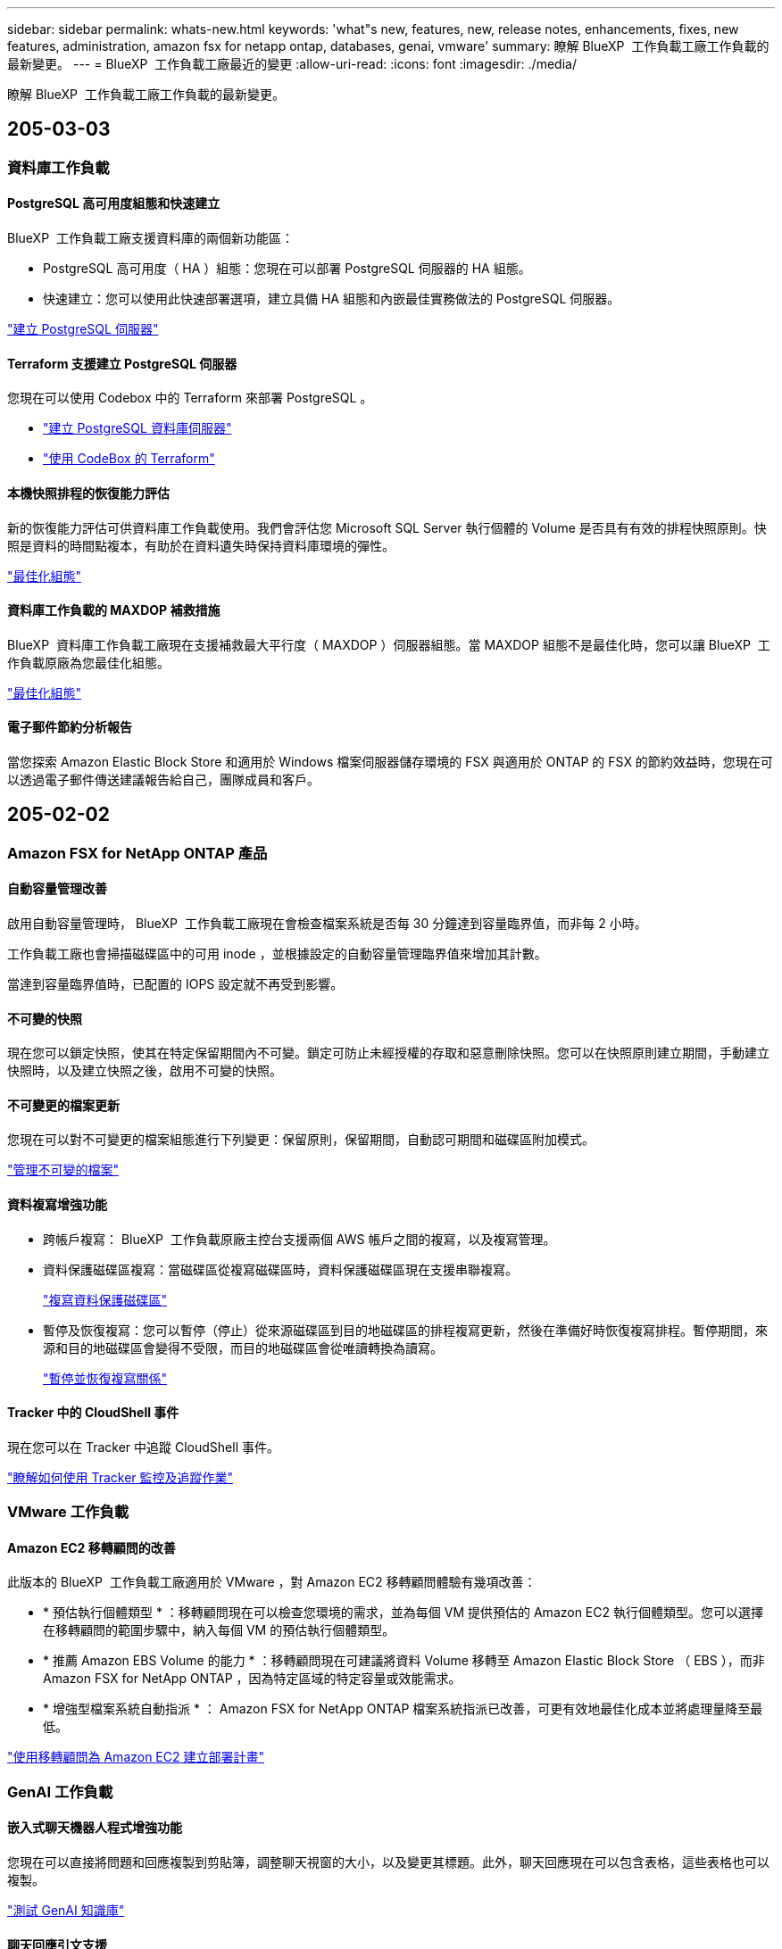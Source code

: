 ---
sidebar: sidebar 
permalink: whats-new.html 
keywords: 'what"s new, features, new, release notes, enhancements, fixes, new features, administration, amazon fsx for netapp ontap, databases, genai, vmware' 
summary: 瞭解 BlueXP  工作負載工廠工作負載的最新變更。 
---
= BlueXP  工作負載工廠最近的變更
:allow-uri-read: 
:icons: font
:imagesdir: ./media/


[role="lead"]
瞭解 BlueXP  工作負載工廠工作負載的最新變更。



== 205-03-03



=== 資料庫工作負載



==== PostgreSQL 高可用度組態和快速建立

BlueXP  工作負載工廠支援資料庫的兩個新功能區：

* PostgreSQL 高可用度（ HA ）組態：您現在可以部署 PostgreSQL 伺服器的 HA 組態。
* 快速建立：您可以使用此快速部署選項，建立具備 HA 組態和內嵌最佳實務做法的 PostgreSQL 伺服器。


link:https://review.docs.netapp.com/us-en/workload-databases_explore-savings-updates/create-postgresql-server.html["建立 PostgreSQL 伺服器"]



==== Terraform 支援建立 PostgreSQL 伺服器

您現在可以使用 Codebox 中的 Terraform 來部署 PostgreSQL 。

* link:https://docs.netapp.com/us-en/workload-databases/create-postgresql-server.html["建立 PostgreSQL 資料庫伺服器"]
* link:https://docs.netapp.com/us-en/workload-setup-admin/use-codebox.html["使用 CodeBox 的 Terraform"]




==== 本機快照排程的恢復能力評估

新的恢復能力評估可供資料庫工作負載使用。我們會評估您 Microsoft SQL Server 執行個體的 Volume 是否具有有效的排程快照原則。快照是資料的時間點複本，有助於在資料遺失時保持資料庫環境的彈性。

link:https://docs.netapp.com/us-en/workload-databases/optimize-configurations.html["最佳化組態"]



==== 資料庫工作負載的 MAXDOP 補救措施

BlueXP  資料庫工作負載工廠現在支援補救最大平行度（ MAXDOP ）伺服器組態。當 MAXDOP 組態不是最佳化時，您可以讓 BlueXP  工作負載原廠為您最佳化組態。

link:https://docs.netapp.com/us-en/workload-databases/optimize-configurations.html["最佳化組態"]



==== 電子郵件節約分析報告

當您探索 Amazon Elastic Block Store 和適用於 Windows 檔案伺服器儲存環境的 FSX 與適用於 ONTAP 的 FSX 的節約效益時，您現在可以透過電子郵件傳送建議報告給自己，團隊成員和客戶。



== 205-02-02



=== Amazon FSX for NetApp ONTAP 產品



==== 自動容量管理改善

啟用自動容量管理時， BlueXP  工作負載工廠現在會檢查檔案系統是否每 30 分鐘達到容量臨界值，而非每 2 小時。

工作負載工廠也會掃描磁碟區中的可用 inode ，並根據設定的自動容量管理臨界值來增加其計數。

當達到容量臨界值時，已配置的 IOPS 設定就不再受到影響。



==== 不可變的快照

現在您可以鎖定快照，使其在特定保留期間內不可變。鎖定可防止未經授權的存取和惡意刪除快照。您可以在快照原則建立期間，手動建立快照時，以及建立快照之後，啟用不可變的快照。



==== 不可變更的檔案更新

您現在可以對不可變更的檔案組態進行下列變更：保留原則，保留期間，自動認可期間和磁碟區附加模式。

link:https://docs.netapp.com/us-en/workload-fsx-ontap/manage-immutable-files.html["管理不可變的檔案"]



==== 資料複寫增強功能

* 跨帳戶複寫： BlueXP  工作負載原廠主控台支援兩個 AWS 帳戶之間的複寫，以及複寫管理。
* 資料保護磁碟區複寫：當磁碟區從複寫磁碟區時，資料保護磁碟區現在支援串聯複寫。
+
link:https://docs.netapp.com/us-en/workload-fsx-ontap/cascade-replication.html["複寫資料保護磁碟區"]

* 暫停及恢復複寫：您可以暫停（停止）從來源磁碟區到目的地磁碟區的排程複寫更新，然後在準備好時恢復複寫排程。暫停期間，來源和目的地磁碟區會變得不受限，而目的地磁碟區會從唯讀轉換為讀寫。
+
link:https://docs.netapp.com/us-en/workload-fsx-ontap/pause-resume-replication.html["暫停並恢復複寫關係"]





==== Tracker 中的 CloudShell 事件

現在您可以在 Tracker 中追蹤 CloudShell 事件。

link:https://docs.netapp.com/us-en/workload-fsx-ontap/monitor-operations.html["瞭解如何使用 Tracker 監控及追蹤作業"]



=== VMware 工作負載



==== Amazon EC2 移轉顧問的改善

此版本的 BlueXP  工作負載工廠適用於 VMware ，對 Amazon EC2 移轉顧問體驗有幾項改善：

* * 預估執行個體類型 * ：移轉顧問現在可以檢查您環境的需求，並為每個 VM 提供預估的 Amazon EC2 執行個體類型。您可以選擇在移轉顧問的範圍步驟中，納入每個 VM 的預估執行個體類型。
* * 推薦 Amazon EBS Volume 的能力 * ：移轉顧問現在可建議將資料 Volume 移轉至 Amazon Elastic Block Store （ EBS ），而非 Amazon FSX for NetApp ONTAP ，因為特定區域的特定容量或效能需求。
* * 增強型檔案系統自動指派 * ： Amazon FSX for NetApp ONTAP 檔案系統指派已改善，可更有效地最佳化成本並將處理量降至最低。


https://docs.netapp.com/us-en/workload-vmware/launch-onboarding-advisor-native.html["使用移轉顧問為 Amazon EC2 建立部署計畫"]



=== GenAI 工作負載



==== 嵌入式聊天機器人程式增強功能

您現在可以直接將問題和回應複製到剪貼簿，調整聊天視窗的大小，以及變更其標題。此外，聊天回應現在可以包含表格，這些表格也可以複製。

link:https://docs.netapp.com/us-en/workload-genai/test-knowledgebase.html["測試 GenAI 知識庫"]



==== 聊天回應引文支援

聊天回應現在包含的引文會列出用來產生回應的檔案和資料區塊。

link:https://docs.netapp.com/us-en/workload-genai/test-knowledgebase.html["測試 GenAI 知識庫"]



==== 增強的檔案類型支援

此版本的 GenAI 提供增強的檔案支援：

* 聊天模式提供更好的 CSV 支援。這可在從 CSV 檔案查詢資料時，提供更有用的回應。
* GenAI 現在可以從資料來源擷取 Apache Parquet 檔案。
* GenAI 現在支援擷取包含影像的 Microsoft Word DOCX 檔案。


link:https://review.docs.netapp.com/us-en/workload-genai_mar-2-release/identify-data-sources.html#supported-data-source-file-formats["支援的資料來源檔案格式"]



== 2025-02-03



=== 資料庫工作負載



==== 內部部署資料庫環境成本分析與移轉規劃

BlueXP  工作負載工廠適用於資料庫，現在可偵測，分析及協助您規劃內部部署資料庫移轉至 Amazon FSX for NetApp ONTAP 。您可以使用節約計算機來估算在雲端中執行內部部署資料庫環境的成本，並檢閱將內部部署資料庫環境移轉至雲端的建議。

link:https://docs.netapp.com/us-en/workload-databases/explore-savings.html["探索內部部署資料庫環境的節約效益"]



==== 新的資料庫最佳化評估

BlueXP  工作負載工廠現已提供資料庫的下列評估。這些評估的重點在於偵測並防範潛在的安全性弱點，以及偵測和減輕效能瓶頸。

* * 接收端調整（ RSS ）組態 * ：檢查是否啟用 RSS 組態，以及佇列數是否設為建議值。評估也提供最佳化 RSS 組態的建議。
* * 最大平行度（ MAXDOP ）伺服器組態 * ：評估會檢查 MAXDOP 是否設定正確，並提供最佳化效能的建議。
* * Microsoft SQL Server 修補程式 * ：評估會檢查 SQL Server 執行個體上是否安裝最新的修補程式，並提供安裝最新修補程式的建議。


link:https://docs.netapp.com/us-en/workload-databases/optimize-configurations.html["最佳化組態"]



== 2025-02-02



=== Amazon FSX for NetApp ONTAP 產品



==== BlueXP  工作負載原廠主控台的 CloudShell

CloudShell 是 BlueXP  儲存工作負載原廠提供的內嵌 CLI 功能。您可以使用 CloudShell 從工作負載原廠主控台內的 Shell 環境中，從多個工作階段建立，共用及執行 ONTAP 或 AWS CLI 命令。

link:https://docs.netapp.com/us-en/workload-setup-admin/use-cloudshell.html["深入瞭解 BlueXP  工作負載工廠的 CloudShell"]



==== 庫存資料下載

您現在可以從 BlueXP  工作負載工廠的儲存設備，將適用於 ONTAP 的 FSX 庫存資料下載到 Microsoft Excel 或 CSV 檔案中。

image:screenshot-fsx-inventory-download.png["BlueXP  工作負載工廠儲存設備的螢幕擷取畫面，顯示新的下載按鈕，可下載適用於 ONTAP 檔案系統庫存資料的 FSX 。"]



==== 適用於 ONTAP 檔案系統的 FSX 其他功能表選項

我們已從「儲存」的「適用於 ONTAP 的 FSX 」索引標籤，為適用於 ONTAP 檔案系統的 FSX 簡化下列作業。

* 建立儲存VM
* 建立Volume
* 複寫 Volume 資料


image:screenshot-filesystem-menu-options.png["Storage 中的 FSX for ONTAP 標籤螢幕快照，顯示新功能表選項可建立儲存 VM ，建立 Volume 及複寫 Volume 資料。"]



==== Terraform 支援建立 Volume

您現在可以使用 Codebox 中的 Terraform 來建立 Volume 。

link:https://docs.netapp.com/us-en/workload-fsx-ontap/create-volume.html["建立Volume"]



==== 使用不可變檔案功能鎖定檔案

當您為 ONTAP 檔案系統建立 FSX 磁碟區時，現在可以使用不可變檔案功能鎖定檔案。檔案鎖定可協助您和其他人在指定期間內防止意外或刻意刪除檔案。

link:https://docs.netapp.com/us-en/workload-fsx-ontap/create-volume.html["建立Volume"]



==== Tracker 可用於監控及追蹤作業

Tracker ， Storage 提供全新的監控功能。您可以使用 Tracker 來監控和追蹤認證，儲存和連結作業的進度和狀態，檢閱作業工作和子任務的詳細資料，診斷任何問題或失敗，編輯失敗作業的參數，以及重試失敗的作業。

link:https://docs.netapp.com/us-en/workload-fsx-ontap/monitor-operations.html["瞭解如何使用 Tracker 監控及追蹤作業"]



==== 支援第二代 Amazon FSX for NetApp ONTAP 檔案系統

您現在可以在 BlueXP  工作負載工廠中，將 Amazon FSX 用於 NetApp ONTAP 第二代檔案系統。適用於 ONTAP 第二代單一 AZ 檔案系統的 FSX 搭載多達 12 個 HA 配對，可提供高達 72 Gbps 的處理量容量和 2 ， 400,000 個 SSD IOPS 。適用於 ONTAP 第二代 Multi-AZ 檔案系統的 FSX 採用單一 HA 配對，提供 6 Gbps 的處理量容量和 20 ， 000 SSD IOPS 。

* link:https://docs.netapp.com/us-en/workload-fsx-ontap/add-ha-pairs.html["新增高可用度配對"]
* link:https://docs.aws.amazon.com/fsx/latest/ONTAPGuide/limits.html["Amazon FSX for NetApp ONTAP 的配額與限制"^]




=== GenAI 工作負載



==== 支援 Amazon Nova 基礎模式

GenAI 現在支援 Amazon Nova 基礎模式。支援 Amazon Nova Micro ， Amazon Nova Lite 和 Amazon Nova Pro 。

link:https://docs.netapp.com/us-en/workload-genai/requirements.html["GenAI 需求"]



==== 資料來源的檔案類型篩選

GenAI 現在支援在新增資料來源時，選取要納入資料來源掃描的特定檔案類型。

link:https://docs.netapp.com/us-en/workload-genai/create-knowledgebase.html#add-data-sources-to-the-knowledge-base["將資料來源新增至知識庫"]



==== 資料來源的檔案修改日期篩選

GenAI 現在支援篩選檔案，可在新增資料來源時，依修改日期納入資料來源掃描。您可以為包含的檔案選擇修改日期範圍。

link:https://docs.netapp.com/us-en/workload-genai/create-knowledgebase.html#add-data-sources-to-the-knowledge-base["將資料來源新增至知識庫"]



==== 支援影像檔案，並加強支援 PDF 檔案

GenAI 現在支援掃描 PDF 檔案中的影像檔案和影像（也稱為多模式檔案支援）。如果您選擇影像檔案，則會將影像中的文字掃描至資料來源，並作為資料使用。此功能包括 PDF 文件中的影像；如果您包含 PDF 檔案類型，則會掃描每個 PDF 中的影像以尋找文字，並將該文字包含在資料來源的資訊中。

link:https://docs.netapp.com/us-en/workload-genai/create-knowledgebase.html#add-data-sources-to-the-knowledge-base["將資料來源新增至知識庫"]



==== 混合式搜尋與重新部署支援

GenAI 現在使用混合式搜尋並重新排列結果的順序，以增強搜尋結果的相關性。混合式搜尋將關鍵字搜尋與向量和語義搜尋結合在一起。標準關鍵字搜尋結果會以接近的相符項目和語言差異加以擴充，以增強相關性。GenAI 重新排列搜尋結果，只會傳回最相關的結果。

link:https://docs.netapp.com/us-en/workload-genai/ai-workloads-overview.html#benefits-of-using-genai-to-create-generative-ai-applications["瞭解 GenAI 的 BlueXP  工作負載工廠"]



=== 設定與管理



==== CloudShell 可在 BlueXP  工作負載原廠主控台取得

CloudShell 可從 BlueXP  工作負載原廠主控台的任何位置取得。CloudShell 可讓您使用 BlueXP  帳戶提供的 AWS 和 ONTAP 認證，並在類似 Shell 的環境中執行 AWS CLI 命令或 ONTAP CLI 命令。

link:https://docs.netapp.com/us-en/workload-setup-admin/use-cloudshell.html["使用 CloudShell"]



==== 資料庫的權限更新

現在，下列權限可在 _read_ 模式下用於資料庫： `iam:SimulatePrincipalPolicy`。

link:https://docs.netapp.com/us-en/workload-setup-admin/permissions-reference.html#change-log["權限參考變更記錄"]



== 2025-01-22



=== 設定與管理



==== BlueXP  工作負載原廠權限

您現在可以檢視 BlueXP  工作負載工廠用來執行各種作業的權限，從探索儲存環境到部署 AWS 資源，例如儲存設備中的檔案系統，或是 GenAI 工作負載的知識庫。您可以檢視儲存，資料庫， VMware 和 GenAI 工作負載的 IAM 原則和權限。

link:https://docs.netapp.com/us-en/workload-setup-admin/permissions-reference.html["BlueXP  工作負載原廠權限"]



== 2025-01-06



=== 資料庫工作負載



==== 資料庫儀表板增強功能

儀表板的全新設計包括下列圖形和增強功能：

* 主機分佈圖顯示 Microsoft SQL Server 主機和 PostgreSQL 主機的數量
* 執行個體發佈詳細資料包括偵測到的執行個體總數，以及受管理的 Microsoft SQL Server 和 PostgreSQL 執行個體數目
* 資料庫發佈詳細資料包括資料庫總數，以及受管理的 Microsoft SQL Server 和 PostgreSQL 資料庫的數量
* 託管和線上執行個體的最佳化分數和狀態
* 儲存，運算和應用程式類別的最佳化詳細資料
* Microsoft SQL Server 執行個體組態的最佳化詳細資料，例如儲存大小調整，儲存配置， ONTAP 儲存，運算和應用程式
* 在 Amazon Elastic Block Store 和適用於 Windows 檔案伺服器儲存環境的 FSX 上執行的資料庫工作負載，相較於用於 NetApp ONTAP 儲存設備的 Amazon FSX ，可能會節省成本




==== 工作監控中的新「已完成但有問題」狀態

資料庫的工作監控功能現在提供新的「已完成但有問題」狀態，讓您瞭解哪些子工作有問題，以及問題為何。

link:https://docs.netapp.com/us-en/workload-databases/monitor-databases.html["監控資料庫"]



==== 針對過度配置的 Microsoft SQL Server 授權進行評估與最佳化

節約計算機現在會評估您的 Microsoft SQL Server 部署是否需要 Enterprise Edition 。如果授權過度配置，計算機會建議降級。您可以透過最佳化應用程式，自動降級資料庫中的授權。

* link:https://docs.netapp.com/us-en/workload-databases/explore-savings.html["利用適用於 ONTAP 的 FSX 為資料庫工作負載節省成本"]
* link:https://docs.netapp.com/us-en/workload-databases/optimize-configurations.html["最佳化 SQL Server 工作負載"]




== 2025-01-05



=== Amazon FSX for NetApp ONTAP 產品



==== Volume CIFS 共用增強功能

下列增強功能可用於管理 BlueXP  工作負載工廠中 Amazon FSX for ONTAP 檔案系統中磁碟區的 CIFS 共用：

* 支援一個磁碟區上的多個 CIFS 共用
* 隨時更新使用者和群組的選項
* 隨時更新使用者和群組權限的選項
* 刪除 CIFS 共用


link:https://docs.netapp.com/us-en/workload-fsx-ontap/manage-cifs-share.html["管理CIFS共用區"]



=== VMware 工作負載



==== Amazon EC2 移轉顧問的改善

此版本的 BlueXP  工作負載工廠適用於 VMware ，可改善移轉顧問的體驗：

* * 儲存或下載移轉計畫 * ：您現在可以儲存或下載移轉計畫，並載入移轉計畫以填入移轉顧問。儲存移轉計畫時，計畫會與工作負載原廠帳戶一起儲存。
* * 改善的 VM 選擇 * ： BlueXP  VMware 工作負載工廠現在支援篩選及搜尋您想要納入移轉部署的 VM 清單。


https://docs.netapp.com/us-en/workload-vmware/launch-onboarding-advisor-native.html["使用移轉顧問為 Amazon EC2 建立部署計畫"]



=== GenAI 工作負載



==== 自訂快照名稱

您現在可以為臨機操作快照提供快照名稱。

link:https://docs.netapp.com/us-en/workload-genai/manage-knowledgebase.html#protect-a-knowledge-base-with-snapshots["利用快照保護知識庫"]



==== 自訂 AI 引擎執行個體名稱

您現在可以在部署期間為 AI 引擎執行個體提供自訂名稱。

link:https://docs.netapp.com/us-en/workload-genai/deploy-infrastructure.html["部署 GenAI 基礎架構"]



==== 重建毀損或遺失的 GenAI 基礎架構

如果您的 AI 引擎執行個體毀損或遭到刪除，您可以讓工作負載在出廠時重新建置。工作負載原廠會在重建完成後，自動將您的知識庫重新附加到基礎架構，以便準備好使用。

link:https://docs.netapp.com/us-en/workload-genai/troubleshooting.html["疑難排解"]



=== 設定與管理



==== 支援 BlueXP  工作負載工廠的服務帳戶

BlueXP  工作負載工廠現在支援服務帳戶。您可以建立服務帳戶，做為自動化基礎架構作業的機器使用者。

link:https://docs.netapp.com/us-en/workload-setup-admin/manage-service-accounts.html["建立及管理服務帳戶"]



== 2024-12-01



=== VMware 工作負載



==== Amazon EC2 移轉顧問的改善

此版本的 BlueXP  工作負載工廠適用於 VMware ，可改善移轉顧問的體驗：

* * 資料收集 * ： BlueXP  工作負載工廠 for VMware 支援您在使用移轉顧問時，在特定期間內收集資料的能力。
* * 虛擬機器選擇 * ： BlueXP  VMware 工作負載工廠現在支援您選擇要納入移轉部署的虛擬機器。
* * 快速與進階體驗 * ：當您使用移轉顧問時，您現在可以選擇快速移轉體驗，使用 RVtooles ，或是使用移轉顧問資料收集器的進階體驗。


https://docs.netapp.com/us-en/workload-vmware/launch-onboarding-advisor-native.html["使用移轉顧問為 Amazon EC2 建立部署計畫"]
